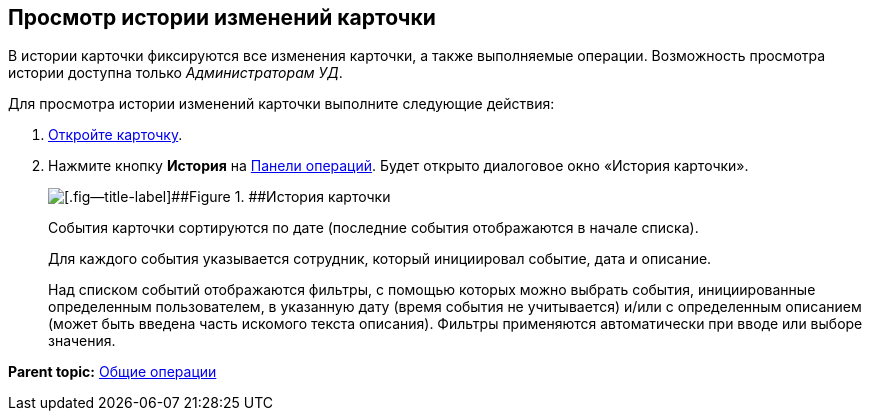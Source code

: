 
== Просмотр истории изменений карточки

В истории карточки фиксируются все изменения карточки, а также выполняемые операции. Возможность просмотра истории доступна только [.dfn .term]_Администраторам УД_.

Для просмотра истории изменений карточки выполните следующие действия:

. xref:OpenCard.adoc[Откройте карточку].
. Нажмите кнопку [.ph .uicontrol]*История* на xref:CardOperations.adoc[Панели операций]. Будет открыто диалоговое окно «История карточки».
+
image::dcard_history.png[[.fig--title-label]##Figure 1. ##История карточки]
+
События карточки сортируются по дате (последние события отображаются в начале списка).
+
Для каждого события указывается сотрудник, который инициировал событие, дата и описание.
+
Над списком событий отображаются фильтры, с помощью которых можно выбрать события, инициированные определенным пользователем, в указанную дату (время события не учитывается) и/или с определенным описанием (может быть введена часть искомого текста описания). Фильтры применяются автоматически при вводе или выборе значения.

*Parent topic:* xref:CommonOperations.adoc[Общие операции]
